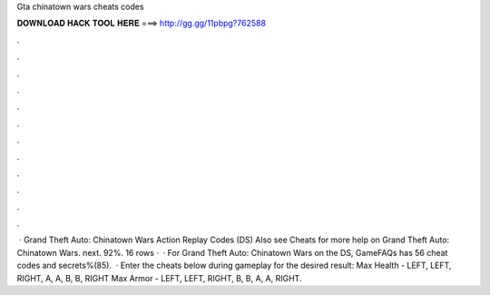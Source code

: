 Gta chinatown wars cheats codes

𝐃𝐎𝐖𝐍𝐋𝐎𝐀𝐃 𝐇𝐀𝐂𝐊 𝐓𝐎𝐎𝐋 𝐇𝐄𝐑𝐄 ===> http://gg.gg/11pbpg?762588

.

.

.

.

.

.

.

.

.

.

.

.

 · Grand Theft Auto: Chinatown Wars Action Replay Codes (DS) Also see Cheats for more help on Grand Theft Auto: Chinatown Wars. next. 92%. 16 rows ·  · For Grand Theft Auto: Chinatown Wars on the DS, GameFAQs has 56 cheat codes and secrets%(85).  · Enter the cheats below during gameplay for the desired result: Max Health - LEFT, LEFT, RIGHT, A, A, B, B, RIGHT Max Armor - LEFT, LEFT, RIGHT, B, B, A, A, RIGHT.